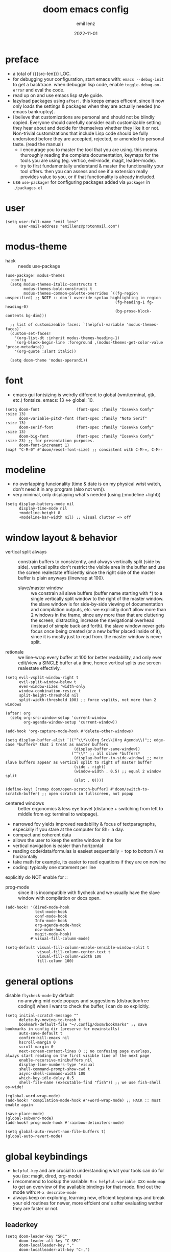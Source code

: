 #+title:  doom emacs config
#+author: emil lenz
#+email:  emillenz@protonmail.com
#+date:   2022-11-01
#+info:   heavily opinionated config, with a principle-focused approach on: consistency, quality, efficiency & extensibility.

#+macro: src-len (eval (save-excursion (find-file doom-module-config-file) (count-lines (point-min) (point-max))))
#+property: header-args:elisp tangle config.el :comments link :results silent

* preface
- a total of {{{src-len}}} LOC.
- for debugging your configuration, start emacs with: ~emacs --debug-init~ to get a backtrace.  when debuggin lisp code, enable ~toggle-debug-on-error~ and eval the code.
- read up on and use emacs lisp style guide.
- lazyload packages using ~after!~.  this keeps emacs efficent, since it now only loads the settings & packages when they are actually needed (no emacs bankruptcy).
- i believe that customizations are personal and should not be blindly copied.  Everyone should carefully consider each customizable setting they hear about and decide for themselves whether they like it or not.  Non-trivial customizations that include Lisp code should be fully understood before they are accepted, rejected, or amended to personal taste.  (read the manual)
  - i encourage you to master the tool that you are using.  this means thuroughly reading the complete documentation, keymaps for the tools you are using (eg. vertico, evil-mode, magit, leader-mode).
  - try to first fundamentally understand & master the functionality your tool offers.  then you can assess and see if a extension really provides value to you, or if that functionality is already included.
- use ~use-package!~ for configuring packages added via ~package!~ in ~./packages.el~

* user
#+begin_src elisp
(setq user-full-name "emil lenz"
      user-mail-address "emillenz@protonmail.com")
#+end_src

* modus-theme
- hack :: needs use-package
#+begin_src elisp
(use-package! modus-themes
  :config
  (setq modus-themes-italic-constructs t
        modus-themes-bold-constructs t
        modus-themes-common-palette-overrides `((fg-region unspecified) ;; NOTE :: don't override syntax highlighting in region
                                                (fg-heading-1 fg-heading-0)
                                                (bg-prose-block-contents bg-dim)))

  ;; list of customizeable faces: `(helpful-variable 'modus-themes-faces)`
  (custom-set-faces!
    '(org-list-dt :inherit modus-themes-heading-1)
    `(org-block-begin-line :foreground ,(modus-themes-get-color-value 'prose-metadata))
    '(org-quote :slant italic))

  (setq doom-theme 'modus-operandi))
#+end_src

* font
- emacs gui fontsizing is weirdly different to global (wm/terminal, gtk, etc.) fontsize.  emacs: 13 <=> global: 10.
#+begin_src elisp
(setq doom-font                (font-spec :family "Iosevka Comfy" :size 13)
      doom-variable-pitch-font (font-spec :family "Noto Serif"    :size 13)
      doom-serif-font          (font-spec :family "Iosevka Comfy" :size 13)
      doom-big-font            (font-spec :family "Iosevka Comfy" :size 23) ;; for presentation purposes.
      doom-font-increment 1)
(map! "C-M-0" #'doom/reset-font-size) ;; consistent with C-M-=, C-M--
#+end_src

* modeline
- no overlapping funcionality (time & date is on my physical wrist watch, don't need it in any program (also not wm)).
- very minimal, only displaying what's needed (using (:modeline +light))
#+begin_src elisp
(setq display-battery-mode nil
      display-time-mode nil
      +modeline-height 8
      +modeline-bar-width nil) ;; visual clutter => off
#+end_src

* window layout & behavior
- vertical split always :: constrain buffers to consistently, and always vertically split (side by side).  vertical splits don't restrict the visible area in the buffer and use the screen realestate efficiently since the right side of the master buffer is plain anyways (linewrap at 100).
  - slave/master window :: we constrain all slave buffers (buffer name starting with *) to a single vertically split window to the right of the master window.  the slave window is for side-by-side viewing of documentation and compilation outputs, etc.  we explicitly don't allow more than 2 windows in the frame, since any more than that are cluttering the screen, distracting, increase the navigational overhead (instead of simple back and forth).  the slave window never gets focus once being created (or a new buffer placed inside of it), since it is mostly just to read from.  the master window is never split.
- retionale :: we line-wrap every buffer at 100 for better readability, and only ever edit/view a SINGLE buffer at a time, hence vertical splits use screen realestate effectivly.

#+begin_src elisp
(setq evil-vsplit-window-right t
      evil-split-window-below t
      even-window-sizes 'width-only
      window-combination-resize t
      split-height-threshold nil
      split-width-threshold 100) ;; force vsplits, not more than 2 windows

(after! org
  (setq org-src-window-setup 'current-window
        org-agenda-window-setup 'current-window))

(add-hook 'org-capture-mode-hook #'delete-other-windows)

(setq display-buffer-alist `(("^\\*\\(Org Src\\|Org Agenda\\)";; edge-case *buffers* that i treat as master buffers
                              (display-buffer-same-window))
                             ("^\\*" ;; all slave *buffers*
                              (display-buffer-in-side-window) ;; make slave buffers appear as vertical split to right of master buffer
                              (side . right)
                              (window-width . 0.5) ;; equal 2 window split
                              (slot . 0))))

(define-key! [remap doom/open-scratch-buffer] #'doom/switch-to-scratch-buffer) ;; open scratch in fullscreen, not popup
#+end_src

- centered windows :: better ergonomics & less eye travel (distance + switching from left to middle from eg: terminal to webpage).
- narrowed fov yields improved readability & focus of textparagraphs, especially if you stare at the computer for 8h+ a day.
- compact and coherent data
- allows the user to keep the entire window in the fov
- vertical navigation is easier than horizontal
- reading code/data/formulas is easiest sequentially = top to bottom // vs horizontally
- take math for example, its easier to read equations if they are on newline
- coding: typically one statement per line

explicitly do NOT enable for ::
- prog-mode ::  since it is incompatible with flycheck and we usually have the slave window with compilation or docs open.
#+begin_src elisp
(add-hook! '(dired-mode-hook
             text-mode-hook
             conf-mode-hook
             Info-mode-hook
             org-agenda-mode-hook
             nov-mode-hook
             magit-mode-hook)
           #'visual-fill-column-mode)

(setq-default visual-fill-column-enable-sensible-window-split t
              visual-fill-column-center-text t
              visual-fill-column-width 100
              fill-column 100)
#+end_src

* general options
- disable ~flycheck-mode~ by default ::  no annying mid code popups and suggestions (distractionfree coding!)  when i want to check the buffer, i can do so explicitly.
#+begin_src elisp
(setq initial-scratch-message ""
      delete-by-moving-to-trash t
      bookmark-default-file "~/.config/doom/bookmarks" ;; save bookmarks in config dir (preserve for newinstalls)
      auto-save-default t
      confirm-kill-emacs nil
      hscroll-margin 0
      scroll-margin 0
      next-screen-context-lines 0 ;; no confusing page overlaps, always start reading on the first visible line of the next page
      enable-recursive-minibuffers nil
      display-line-numbers-type 'visual
      shell-command-prompt-show-cwd t
      async-shell-command-width 100
      which-key-idle-delay 0.5
      shell-file-name (executable-find "fish")) ;; we use fish-shell os-wide!

(+global-word-wrap-mode)
(add-hook! 'compilation-mode-hook #'+word-wrap-mode) ;; HACK :: must enable again

(save-place-mode)
(global-subword-mode)
(add-hook! prog-mode-hook #'rainbow-delimiters-mode)

(setq global-auto-revert-non-file-buffers t)
(global-auto-revert-mode)
#+end_src

* global keybindings
- ~helpful-key~ and are crucial to understanding what your tools can do for you (ex: magit, dired, org-mode)
- i recommend to lookup the variable: ~M-x helpful-variable XXX-mode-map~ to get an overview of the available bindings for that mode.  find out the mode with: ~M-x describe-mode~
- always keep on exploring, learning new, efficient keybindings and break your old routines for newer, more effcient one's after evaluating wether they are faster or not.

** leaderkey
#+begin_src elisp
(setq doom-leader-key "SPC"
      doom-leader-alt-key "C-SPC"
      doom-localleader-key ","
      doom-localleader-alt-key "C-,")

(map! :leader
      "." #'vertico-repeat
      "'" #'consult-bookmark
      (:prefix "h"
               "w" #'tldr)
      (:prefix "s"
               "k" #'devdocs-lookup
               "t" #'dictionary-search)
      (:prefix "f"
               "f" #'+vertico/consult-fd-or-find
               "F" (cmd! (call-interactively #'find-file)
                         (+vertico/consult-fd-or-find)))
      (:prefix "c"
               "r" #'lsp-rename
               (:prefix "'"
                        "t" #'org-babel-tangle
                        "T" #'org-babel-detangle))
      (:prefix "n"
               "g" #'org-capture-goto-last-stored)
      (:prefix "t"
               "c" #'visual-fill-column-mode))
#+end_src

** global navigation
- follows the os-consistent keymap
- splits :: we never manually create split-windows for buffers.  we prefer the full screen, full focus, no distractions - workflow.  (no multitasking, no clutter)
  however when emacs creates popup buffers (docs, compilation, etc.) in windows we must handle them.  using [[kbd:][c-w c-w, c-w c-q]] just too many keypresses,  especially if we call it repeatedly.  since our window arrangement is only ever a single window or a vsplit, we can condendse all the bindings into just [[kbd:][c-w, c-q]].  they do all window-management.
- these mappings are universal to all programs (shell, emacs, browser, i3) and highly frequently accessed (from any mode/file).
- workflow :: this minimalistic but powerful navigation workflow (fuzzy-find, find-file, global-marks, and find-buffer) is the most efficient & overheadfree way of navigating simultaneously between multiple different files/buffer when working within a project (low overhead when context-switching and remaining distractionfree, works from anywhere.  improves typing speed)
- we generally don't really delete buffers unless they slow down emacs (then kill them all to reset).  since we usually access the same buffer's repeatedly we only have to open them once.  same as we don't close tmux windows or as we don't jump in and out of emacs on the commandline (like vim users do) or same as we don't shutdown the computer (just sleep).  its all about preserving the working state between sessions, in order to minimize the setuptimes.  (also why we use global marks for jumping inbetween files of a project).

#+begin_src elisp
(map! :map 'override
      :nm "C-w"     #'next-window-any-frame
      :nm "C-q"     #'evil-window-delete ;; dwim
      :nm "C-s"     #'basic-save-buffer ;; statistically most called command => ergonomic (& default) mapping
      :nm "C-f"     #'find-file
      :nm "C-b"     #'consult-buffer
      :nm "C-<tab>" #'evil-switch-to-windows-last-buffer)
#+end_src

** minibuffer
- bindings :: use [[kbd:C-n][C-n]] for code completion, If you want evil's dabbrev based completion, use [[kbd:C-p][C-p]], which is more logical anyway, since the expansion is more likely to be above the current code position.  finally, if you want to expand a snippet/move through completion fields, use [[kbd:tab][tab]].
- minibuffer completion :: less distracting and more focused we use ~vertico-flat-mode~ (it promotes finding items not by navigating via scrolling through candidates, but instead by searching).  we don't need a fancy popup everytime we want to switch to a candidate, we only want to know when the completion matches, since we already know beforehand what we are looking for.  (inspired by dmenu)  we use the same bindings as for completion for consistency: [[kbd:C-n/p][C-n/p]]
- minibuffer history :: navigate it in normal mode ~j, k, <return>, /~

#+begin_src elisp
(map! :map minibuffer-mode-map
      :i "C-n" #'completion-at-point
      :n "k"   #'previous-line-or-history-element ;; navigate history in normal mode
      :n "j"   #'next-line-or-history-element
      :n "/"   #'previous-matching-history-element
      :n "<return>" #'exit-minibuffer) ;; sane default

(map! :map evil-ex-search-keymap :after evil
      :n "j" #'next-line-or-history-element
      :n "k" #'previous-line-or-history-element
      :n "/" #'previous-matching-history-element
      :n "<return>" #'exit-minibuffer)

(map! :map vertico-flat-map :after vertico
      :i "C-n" #'next-line-or-history-element  ;; navigate elements like vim completion (and consistent with the os)
      :i "C-p" #'previous-line-or-history-element
      :n "k"   #'previous-line-or-history-element ;; navigate history in normal mode
      :n "j"   #'next-line-or-history-element
      :n "<return>" #'vertico-exit ;; sane default
      :n "/"   #'previous-matching-history-element)

(map! :map vertico-map
      :im "C-w" #'vertico-directory-delete-word
      :im "C-d" #'consult-dir
      :im "C-f" #'consult-dir-jump-file)

(map! :map company-mode-map :after company
      :i "C-n" #'company-complete)
#+end_src

** editing
goal :: make vim's bindings even more mnemonic/sane/sensible/efficient and improve consistency of implementation.
- splits ::
  - at most have 2 splits => toggle between windows with single key (instead of mental overhead for directional navigation ex: [[kbd:c-hjkl][c-hjkl]] )
  - this is for navigating and controlling some inevitable popup-buffers.
  - avoid splits at all costs and use tabs instead
- useless default mappings :: remap underused/useless keys to statistically frequently used commands.
- fundamentals :: we don't change fundamental bindings of vim, we improve on them, as to retain muscle memory and consistency in other applications (eg. tmux scrollback, vim emulations).

- don't use evil-ex, instead make it less complex and use emacs ~M-x~. use the vim-bindings only for text navigation/editing.
  - :%s/ :: use emacs-native ~query-replace-regex~ instead, which is more interactivly powerful/flexible than vim's replacement.  it has undo, navigating matches, etc.  you can perform arbitrary lisp code on the match => read the docs of ~query-replace-regexp~
    - tip :: use ~C-r C-w/C-a~ to insert the inside-word/around-word under point in the main-buffer (vim feature).
  - :g/ :: use emacs ~reverse-region~, ~delete-lines~ etc.
  - normal :: shouldn't be using that anyways, instead use a macro and apply it using visual line mode.
  - other commands such as ~:w~, ~:q~, etc. should be called more efficiently by keybinding anyways.
- & ::   ~query-replace~ needs to be easily accessible (used all the time for renaming var's etc.) so it gets a top level binding and has directional forward/backward mapping like vim's: ~/?~.
- s/S :: vim's ~s/S~ is useless, since it basically duplicates: ~x~ and ~C~.  we introduce a powerful operator: ~evil-surround~.
  - readme: https://github.com/emacs-evil/evil-surround
- [remap] :: use `remap' to replace function with enhanced ones that have the same functionality (thus keeping the binding's consistency).
- newline-and-indent:S-<return> :: inverse of: ~J~ and for some reason doesn't exist in vim by default.  this is really convenient to eg. function arguments onto newlines (hit ~W S-<return>~ successively).

#+begin_src elisp
(map! :after evil
      :nmv "C-i" #'better-jumper-jump-forward ;; HACK :: fix overridden binding
      :nv "S-<return>" #'newline-and-indent

      :nv "+"   #'evil-numbers/inc-at-pt ;; more sensible than `C-x/C-a', `+-' in vim is useless
      :nv "-"   #'evil-numbers/dec-at-pt
      :nv "g+"  #'evil-numbers/inc-at-pt-incremental
      :nv "g-"  #'evil-numbers/dec-at-pt-incremental

      :nv "g<"  #'evil-lion-left
      :nv "g>"  #'evil-lion-right

      :nv "&"   #'query-replace-regexp
      :nv "s"   #'evil-surround-region
      :nv "S"   #'evil-Surround-region)

(define-key! [remap evil-next-line] #'evil-next-visual-line)
(define-key! [remap evil-next-visual-line] #'evil-next-line)
(define-key! [remap evil-previous-line] #'evil-previous-visual-line)
(define-key! [remap evil-previous-visual-line] #'evil-previous-line)

(define-key! [remap evil-ex] #'execute-extended-command) ;; burn vim's bridges and harness power of emacs

(define-key key-translation-map (kbd "C-h") (kbd "DEL")) ;; HACK :: simulate `C-h' as backspace consistently (some modes override it to `help').
#+end_src

** evil global marks
- we remap ~evil-goto-mark~ since you should use ~evil-goto-mark-line~ instead anyways.
- vim's normal global-mark behaviour is to jump to the originally marked posion in that buffer.  this is the wrong behaviour because when we left the buffer we have changed the cursor position to some other place.  we override ~evil-goto-mark-line~ binding, since it is redundant (for buffer-local marks, use ~evil-goto-mark~ binding instead).
- they are for truly global jumping (not inside a project like harpoon).
- savehist :: replicate vim's behaviour of making evil's global markers persist across sessions
  - rationale :: save state => reduce repetition, increase consistency.

#+begin_src elisp
;; ensure binding available everywhere (eg. pdf-view overrides that mapping)
(map! :map 'override :nm "'" #'evil-goto-mark+)

(evil-define-command evil-goto-mark+ (char &optional noerror)
  "Go to the global-marker's buffer specified by CHAR.

This differs from `evil-goto-mark-line' in that it does not actually go to the marked position,
which is undesired, since we use this for switching inbetween buffers and don't want our position to
get reset each time.

for ergonomics and speed you can input the mark as lowercase (vim uses UPPERCASE marks)."
  :repeat nil
  (interactive (list (read-char)))
  (let ((marker (evil-get-marker (upcase char))))
    (cond
     ((markerp marker)
      (switch-to-buffer (marker-buffer marker)))
     ((numberp marker) nil) ;; already in buffer
     ((consp marker)
      (if (find-buffer-visiting (car marker))
          (switch-to-buffer (find-buffer-visiting (car marker)))
        (find-file (car marker))))
     ((not noerror)
      (user-error "[evil] global marker `%c' is not set" (upcase char))))))

(defun globalmarks--serialize ()
  "evil stores marks in the variable 'evil-markers-alist' as markers an elisp datatype that can’t
    trivially be serialized and restored later.

    (path . pos) cons cells, where path is a string and pos is an integer, and those are trivial to
    serialize."
  (mapcar (lambda (entry)
            (let* ((marker (cdr entry))
                   (marker-file-name-base (and (markerp marker)
                                               (buffer-file-name (marker-buffer marker))))) ;; marker can be to non-file-buffer, eg. *compilation*.  we don't save these (useless).
              (if marker-file-name-base
                  (cons (car entry)
                        (cons (file-truename marker-file-name-base)
                              (marker-position marker)))
                entry)))                        ;; non-marker entry
          (default-value 'evil-markers-alist))) ;; use global value (save only global marks)

(after! savehist
  (add-to-list 'savehist-additional-variables 'evil-markers-alist)

  (add-hook! 'savehist-save-hook
    (setq-default evil-markers-alist (globalmarks--serialize)))

  (add-hook! 'savehist-mode-hook
    (setq-default evil-markers-alist evil-markers-alist) ;; set global value
    (setq evil-markers-alist (default-value 'evil-markers-alist))))
#+end_src

** harpoon
- when you are in a codebase/project, of no matter what size, this is the msot efficient way of navgating the files/buffers you find yourself alternating between.  this is for when ~switch-to-buffer~, and fuzzy-finding are just too many keystrokes and repetetively used and ~evil-switch-to-windows-last-buffer~ just isn't enough, since you need to alternate between more than 2 file.
- you are restrained to 4 files since that is all you'll need and generally, if you have more than that, you have too much mental overhead remembering which files are where, when switching and you should reprioritize your marks.  (4 seem's to be generally the limit for me for which i can subconsiously switch back and forth inbetween)
- we use [[kbd:][SPC m]] and [[kbd:][M]] since harpoon marks are conceptually similar to vim marks.
#+begin_src elisp
(use-package! harpoon
  :config
  ;; HACK :: move 'harpoon-cache-file' it out of '.config', since '.config' has a git repo (harpoon interprets it as project => harpooning in harpoonfile will use the harpoonfile of project: '.config' instead of currently-opened harpoonfile).
  (setq harpoon-cache-file "~/.local/share/emacs/harpoon/")

  (map! :map 'override
        :nm "M-1" #'harpoon-go-to-1
        :nm "M-2" #'harpoon-go-to-2
        :nm "M-3" #'harpoon-go-to-3
        :nm "M-4" #'harpoon-go-to-4
        :nm "M" #'harpoon-add-file) ;; quickly add file to harpoon (big brother of vims: 'm')

  (map! :leader "m" #'harpoon-toggle-file)) ;; manage harpoon candidates
#+end_src

* evil-mode
- evil comes with powerful additions and bindings that are to be discovered: [[~/.config/emacs/modules/editor/evil/README.org::* TODO Usage][evil readme]].  familiarize yourself with them and harness their power.
#+begin_src elisp
(evil-surround-mode)
(after! evil
  (setq evil-want-fine-undo nil
        evil-ex-substitute-global t
        evil-want-C-i-jump t
        evil-want-C-h-delete t
        evil-want-minibuffer t ;; don't loose your powers in the minibuffer
        evil-org-use-additional-insert nil)
  (add-to-list 'evil-normal-state-modes 'shell-mode) ;; normal mode by default :: 99% of the time i want to navigate the compilation/shell buffer.  (and not read stdin))
  (add-to-list 'evil-surround-pairs-alist '(?` . ("`" . "`")))

  (defadvice! update-last-macro-register (fn &rest args)
    "when a macro is recorded and `evil-last-register' is still `nil' (no macro executed before), set it to the just recorded macro.
  which is the sane default behaviour allowing you to: record a macro with `qq' and immediately call it with `@@', instead of getting an error and having to retype `@q' again."
    :after #'evil-record-macro
    (when (not evil-last-register)
      (setq evil-last-register evil-last-recorded-register))))

(defadvice! preserve-point (fn &rest args)
  "when modifying the buffer with one of these functions, do the edit and then  restore point to where it was originally."
  :around '(query-replace-regexp
            query-replace
            +format:region)
  (save-excursion
    (apply fn args)))

(advice-add '+fold/previous :override #'ignore) ;; FIXME :: `+fold/previous` disabled, since it crashes emacs. (don't call it by accident via binding)

(setq-hook! 'minibuffer-setup-hook cursor-type 'bar) ;; HACK :: sometimes cursor stays normal-mode style (even though we are in insert mode)
#+end_src

** jumplist
- jumplist is for functions that jump out of screen
- don't populate jumplist with fuctions that are executed repeatedly (ex: forward-paragraph)
#+begin_src elisp
(dolist (cmd '(flycheck-next-error
               flycheck-previous-error
               +lookup/definition
               +lookup/references
               +lookup/implementations
               +default/search-buffer
               consult-imenu))
  (evil-add-command-properties cmd :jump t))

(dolist (cmd '(evil-backward-section-begin
               evil-forward-section-begin
               evil-jump-item
               evil-backward-paragraph
               evil-forward-paragraph
               evil-forward-section-end))
  (evil-remove-command-properties cmd :jump))
#+end_src

* occur: emacs interactive grep
- occur :: use it like grep, to compactly view only maching lines.  additionally it is a powerful interactive search & replace tool.  (edit the matching lines buffer interactively, for more power combined the editing using macros).
#+begin_src elisp
(map! :map occur-mode-map :after replace
      :n "q" #'quit-window) ;; consistent with other read-only modes (magit, dired, docs, pdf...)

(map! :after evil
      :nm "g/"  #'occur)
#+end_src

* dired
- open most non-text filetypes files externally.
#+begin_src elisp
(after! dired
  (add-hook! 'dired-mode-hook #'dired-hide-details-mode) ;; less clutter (enable manually if needed)
  (setq dired-open-extensions (mapcan (lambda (pair)
                                        (let ((extensions (car pair))
                                              (app (cdr pair)))
                                          (mapcar (lambda (ext)
                                                    (cons ext app))
                                                  extensions)))
                                      '((("mkv" "webm" "mp4" "mp3") . "mpv")
                                        (("gif" "jpeg" "jpg" "png") . "nsxiv")
                                        (("docx" "odt" "odf")       . "libreoffice")))
        dired-recursive-copies 'always
        dired-recursive-deletes 'always
        dired-no-confirm '(uncompress move copy)
        dired-omit-files "^\\..*$"))
#+end_src

** dired/keybindings
- filemanagers :: avoid using integrated filemanagers (such as dired / ranger / lf) whenever possible replace them with shell commands and fuzzy-finding (in project/root/recentfiles)
- in most cases it is more extensible and faster using tools such as emacs find-file in combination with fuzzy finding and using global bookmarks for frequently used projects/files.
- create new files/dir's using `find-file' (inserts filetemplate properly)
#+begin_src elisp
(map! :map dired-mode-map :after dired
      :m "h" #'dired-up-directory
      :m "l" #'dired-open-file)

(map! :map dired-mode-map :localleader :after dired
      :m "a" #'dired-archive)
#+end_src

** archive file
- archive all things that were once written or created by you (instead of deleting them) => digital content cost's little to no space.  and you will be grateful later in life to have recorded data (that can be analyzed & crunched) what you were thinking and how you configured your tools etc...
- this ensures a predictable and consistent archiving scheme (archive to original path under archive)
#+begin_src elisp
(defvar archive-dir "~/Archive/")

(defun dired-archive ()
  "`mv' marked file/s to: `archive-dir'/{relative-filepath-to-HOME}/{filename}"
  (interactive)
  (mapc (lambda (file)
          (let* ((dest (--> file
                            (file-relative-name it "~/")
                            (file-name-concat archive-dir it)))
                 (dir (file-name-directory dest)))
            (unless (file-exists-p dir)
              (make-directory dir t))
            (rename-file file dest 1)))
        (dired-get-marked-files nil nil))
  (revert-buffer))
#+end_src

* indentation
- formatting :: always configure language formatters externally (config-file) to use 8 spaces indentation.
- we need to re-setq some variables in the respective ~mode~ in order for them to take effect.

** rationale
a useful time for a quote from the linux kernel coding standards [1] - exactly the first item in fact:

#+begin_quote
Tabs are 8 characters, and thus indentations are also 8 characters.  There are heretic movements that try to make indentations 4 (or even 2!) characters deep, and that is akin to trying to define the value of PI to be 3.  If you need more than 4 levels of indentation within a function, you’re screwed anyway, and should fix your program.
--- Linus Torvalds
#+end_quote

the 8 space indent cannot exist in isolation.  it has to be coupled with a right-hand side limit of 100 columns.  otherwise, you could just indent yourself off to infinity and there would be no consequences.  an 100 column limit forces you to keep your code within reasonable limits.

the whole idea behind indentation is to clearly define where a block of control starts and ends.  this is the same philosophy applied in ~modus-theme~, where we clearly want to separate elements and enhace legibility & accessibility.  especially when you’ve been looking at your screen for 20 straight hours, you’ll find it a lot easier to see how the indentation works if you have large indentations.  you can look at a function definition from afar and tell easily where it begins & ends even though you cannot read the actual code.  it facilitates reading through a codebase in a more tree-like fashion.

every level of indentation represents a piece of program state the reader has to keep in their head to understand a function.  “in this line, i know line points to the nth line as long as x is not true, but y > z.” 8-character indentations, internal spacing, and the 100-column rule effectively limits you to 4 levels of indentation in a function.  this effectively limits the internal complexity of any give function, which makes the code easier to understand and debug!  so the underlying functionality remains minimal and concise.

in short, 8-char indents make things easier to read, and have the added benefit of warning you when you’re nesting your functions too deep.  heed that warning.

- consistency :: the only reliable, repeatable, transportable way to ensure that indentation remains consistent across viewing environments is to indent you code using only spaces.
- using tabs for indentation and spaces for alignment requires extra care, and a carefully tuned editor setup which understands the semantic difference between the tabs and the spaces which follow.  in any sizeable team, deviations in formatting will creep in.  enforcing it will just be a big waste of time, compared to the simplicity of banishing tabs.

#+begin_src elisp
(advice-add #'doom-highlight-non-default-indentation-h :override #'ignore)

(defvar global-indent-width 8)

(setq-default standard-indent global-indent-width
              evil-shift-width global-indent-width
              tab-width global-indent-width
              fill-column 100
              org-indent-indentation-per-level global-indent-width
              evil-indent-convert-tabs t
              indent-tabs-mode nil)

(setq-hook! '(c++-mode-hook
              c-mode-hook
              java-mode-hook)
  tab-width global-indent-width
  c-basic-offset global-indent-width
  evil-shift-width global-indent-width)

(setq-hook! 'ruby-mode-hook
  evil-shift-width global-indent-width
  ruby-indent-level global-indent-width)
#+end_src

* org
#+begin_src elisp
(after! org
#+end_src

** notes on ui
- ensure all headings and faces have the same heigth => better overview & less overhead
- visually distinctualize headings & keywods from the rest of the text with coloring and bold
- like in code, everything is code/data => also org mode / latex documents.
- its not about some fancy looking thing, its about the internals, the quality of the data, not the presentation.

** tags
- Always use tags to specify what a todo-item belongs to & never write it in the todo-name | not: ~TODO uni math assignment [2]~ => instead: ~TODO assignment [2] :uni:math:assignments:~
- use tags with path hierarchy & inheritance to signal to which project / topic / subject the task belongs to have a clear overview in the agenda.
  - use the tags from more general -> specific (eg: ~:fitness:endurance:running:ultrarunning:~, only use more specific tags if the note actually specifically talks about them, otherwise use the more general one)
- mark top level subject with tag
- ex: ~:cs:math:statisticts:exercise~ => filter: outstanding ~exercises~ of math.
- ex: ~:cs:math:statisticts:question:~ => filter: outstanding ~questions~
- ex: ~:personal:youtube:video~
- ex: ~:personal:book:fiction~
- ex: ~- [ ] change keybindings :config:emacs:~
- never mention the location/project of the task, instead specify it as a task hierarchy (scope resolution, flexible querying) (same as in programming var-names should never include the typee / functions don't have module-name in their name, instead the location is specified via module)
- ~[ ] fix bugs in emacs config for the org mode module~ => ~[ ] fix bugs :config:emacs:org:~
- this is a clear and highly structured, data orientated approach.  (all the benefits of data follow: querying, extensibility...)
- org-agenda :: filter for all headings with that specific tag across all files (eg.  sort class specific todos w tags)

** options
- archive all done tasks in current file/headings with org-agenda bulk action.
- each file gets its own entry in ~~/archive/org~
#+begin_src elisp
(add-hook! 'org-mode-hook '(visual-line-mode
                            org-fragtog-mode
                            rainbow-mode
                            laas-mode
                            +org-pretty-mode
                            org-appear-mode))
(add-hook! 'org-mode-hook :local
  (add-to-list 'evil-surround-pairs-alist '(?` . ("`" . "`"))))

(setq-hook! 'org-mode-hook warning-minimum-level :error) ;; prevent frequent popups of *warning* buffer

(setq org-use-property-inheritance t
      org-reverse-note-order t
      org-startup-with-latex-preview t
      org-startup-with-inline-images t
      org-startup-indented t
      org-startup-numerated t
      org-startup-align-all-tables t
      org-list-allow-alphabetical t
      org-tags-column 0
      org-fold-catch-invisible-edits 'smart
      org-refile-use-outline-path 'full-file-path
      org-refile-allow-creating-parent-nodes 'confirm
      org-use-sub-superscripts '{}
      org-fontify-quote-and-verse-blocks t
      org-fontify-whole-block-delimiter-line t
      doom-themes-org-fontify-special-tags t
      org-ellipsis "…"
      org-num-max-level 3
      org-hide-leading-stars t
      org-appear-autoemphasis t
      org-appear-autosubmarkers t
      org-appear-autolinks t
      org-appear-autoentities t
      org-appear-autokeywords t
      org-appear-inside-latex nil
      org-hide-emphasis-markers t
      org-pretty-entities t
      org-pretty-entities-include-sub-superscripts t
      org-list-demote-modify-bullet '(("-"  . "-")
                                      ("+"  . "+")
                                      ("*"  . "-")
                                      ("a." . "a)")
                                      ("1." . "1)")
                                      ("1)" . "a)"))
      org-blank-before-new-entry '((heading . nil)
                                   (plain-list-item . nil))
      org-src-ask-before-returning-to-edit-buffer nil)

(add-hook! 'org-src-mode-hook (flycheck-mode -1)) ;; flycheck full of error's, since it only reads partial buffer.

(defadvice! insert-newline-above (fn &rest args)
  "pad newly inserted heading with newline unless is todo-item.

  since i often have todolists , where i don't want the newlines.  newlines are for headings that have a body of text."
  :after #'+org/insert-item-below
  (when (and (org-at-heading-p)
             (not (org-entry-is-todo-p)))
    (+evil/insert-newline-above 1)))

(defadvice! insert-newline-below (fn &rest args)
  :after #'+org/insert-item-above
  (when (and (org-at-heading-p)
             (not (org-entry-is-todo-p)))
    (+evil/insert-newline-below 1)))
#+end_src

** symbols
- clean up symbols with unicode => more clean, minimalist, easier to read.
- use '●' for heading, '─' for list for unambiguity and a minimalist look.  org heading level is differentiated by indentation and face.
#+begin_src elisp
(add-hook! 'org-mode-hook '(org-superstar-mode
                            prettify-symbols-mode))

(setq org-superstar-headline-bullets-list "●")

(setq org-superstar-item-bullet-alist '((?- . "─")
                                        (?* . "─") ;; NOTE :: asteriks are reserved for headings only (don't use in lists) => no unambigiuity
                                        (?+ . "⇒")))

(appendq! +ligatures-extra-symbols '(:em_dash       "—"
                                     :ellipses      "…"
                                     :arrow_right   "→"
                                     :arrow_left    "←"
                                     :arrow_lr      "↔"))

(add-hook! 'org-mode-hook
  (appendq! prettify-symbols-alist '(("--"  . "–")
                                     ("---" . "—")
                                     ("->" . "→")
                                     ("=>" . "⇒")
                                     ("<=>" . "⇔"))))
#+end_src

** org/keybindings
#+begin_src elisp
(map! :map org-mode-map :after org
      :localleader
      "\\" #'org-latex-preview
      ","  #'org-ctrl-c-ctrl-c
      "z"  #'org-add-note
      "["  :desc "toggle-checkbox" (cmd! (let ((current-prefix-arg 4))
                                           (call-interactively #'org-toggle-checkbox))))
#+end_src

** babel
#+begin_src elisp
(setq org-babel-default-header-args '((:session  . "none")
                                      (:results  . "replace")
                                      (:exports  . "code")
                                      (:cache    . "yes")
                                      (:noweb    . "yes")
                                      (:hlines   . "no")
                                      (:tangle   . "no")
                                      (:mkdirp   . "yes")
                                      (:comments . "link"))) ;; important for when wanting to retangle
#+end_src

** clock
#+begin_src elisp
(setq org-clock-out-when-done t
      org-clock-persist t
      org-clock-into-drawer t)
#+end_src

** task states
- these are task states are used for personal daily organization & studying at university (keeping track of lectures, assignments, events)
- using symbols instead of words to represent states => less clutter, more concise, readeable & structured.
- order them with priorities to assign order of execution if there are many tasks
- when changing state add a note to the state-change if needed
- use ~org-add-note~ for leaving comments on the article.  (eg: thougths when revisiting the article at a later time.)
- reflecting
- log/track
- progress
- time
- performance
- stats
- steps taken to complete task
- reason: why task was moved to that state
- seamlessly pick up work at a later time
- ~[ ] watch lecture~ -> ~[-] watch lecture~ | annotate time: where the task was last left off: "01:25:23h"

~[@]~: event
- useful if you have to take steps after the event

~[ ]~: outstanding item

~[?]~: optional
- non-compulsory item

~[-]~: in-progress / started
- item being worked on

~[=]~: on-hold
- unfinished item waiting for smthing, before can be finished / continued

~[&]~: review
- review item (ex: correct assignment, revise meeting notes).
- post completion: review performance, asess effort...

~[>]~: delegated/assigned to someone
- waiting for it to be finished to resume
- check up on them

~[\]~: cancelled
  - no longer neccessary

~[x]~: completed


we prompt for a note on the task when chaning state to either: on-hold, in-prog or delegated, since we want to leave a comment on how work should be resumed next time the task is being revisited (eg. page number of a book, who to check in with after delegating the task, exercise that is to be worked on)
#+begin_src elisp
;; ! => save timestamp on statchange
;; @ => save timestamp on statchange & add note associated with change to LOG.
(setq org-todo-keywords '((sequence
                           "[ ](t)"
                           "[@](e)"
                           "[?](?!)"
                           "[-](-@)"
                           "[>](>@)"
                           "[=](=@)"
                           "[&](&!)"
                           "|"
                           "[x](x!)"
                           "[\\](\\!)")))

(setq org-todo-keyword-faces '(("[@]"  . (bold +org-todo-project))
                               ("[ ]"  . (bold org-todo))
                               ("[-]"  . (bold +org-todo-active))
                               ("[>]"  . (bold +org-todo-onhold))
                               ("[?]"  . (bold +org-todo-onhold))
                               ("[=]"  . (bold +org-todo-onhold))
                               ("[&]"  . (bold +org-todo-onhold))
                               ("[\\]" . (bold org-done))
                               ("[x]"  . (bold org-done))))
#+end_src

- Log to drawer: ~LOG~
- Make org-log messages more data orientated and functional.  (less verbose and literate, easier to parse)
#+begin_src elisp
(setq org-log-done 'time
      org-log-repeat 'time
      org-todo-repeat-to-state "[ ]"
      org-log-redeadline 'time
      org-log-reschedule 'time
      org-log-into-drawer "LOG") ;; more concise & modern than: LOGBOOK

(setq org-priority-highest 1
      org-priority-lowest 3)

(setq org-log-note-headings '((done        . "note-done: %t")
                              (state       . "state: %-3S -> %-3s %t") ;; NOTE :: the custom task-statuses are all 3- wide
                              (note        . "note: %t")
                              (reschedule  . "reschedule: %S, %t")
                              (delschedule . "noschedule: %S, %t")
                              (redeadline  . "deadline: %S, %t")
                              (deldeadline . "nodeadline: %S, %t")
                              (refile      . "refile: %t")
                              (clock-out   . "")))
#+end_src

** capture templates
- create capture-templates for organization on a per project basis, ex: university, personal, work..
- capture templates are used to collect & capture notes, events, tasks and templates; structured, tagged, sorted into a specific files.
- this ensures information based data is consistently captured.
- this is very customizeable and allows you to setup complex templates and should be used whenever you want to log data / repeatatively track things, or want to capture structured data with different entries consistently (eg: literature to track reading process).
- use the heading: ~inbox~ for collecting the captured tasks => can get messy, and can be refactored out of inbox into more structure if neccessary.
- for each project there is a separate folder (relative to org-dir) with files:
- agenda :: all tasks (todos, completed etc) and events (physical appointments)
- notes :: thoughts, exploration -> to study, to remember, to refactor
- set tags for entire file in the document-header with ~#+filetags: :proj:~
- motivation :: this scheme of =agenda/notes= is used to have a structured and consistent approach for generic projects-management.
- prepending :: if recent item's are of higher relevance
- appending :: for hierarchical order eg. book-quotes ordered from begin -> end

- implemented is a structured approach for generic projects, all using the same (but relative to project) paths and capture-templates.

#+begin_src elisp
(setq org-directory "~/Documents/org/")

(defvar journal-dir (file-name-concat "~/Documents/journal/")
  "dir for daily captured journal files")

(defvar literature-dir "~/Documents/literature"
  "literature sources and captured notes")

(defvar literature-notes-dir (file-name-concat literature-dir "notes/")
  "note files for each literature source")

(defvar wiki-dir "~/Documents/wiki/"
  "personal knowledge base directory :: cohesive, structured, standalone articles/guides.
(blueprints and additions to these articles are captured into 'org-directory/personal/notes.org',
and the later reviewed and merged into the corresponding article of the wiki.")

(defvar doct-projects-default-templates '(doct-projects-task-template
                                            doct-projects-event-template
                                            doct-projects-note-template))

(defvar doct-projects `(("cs" :keys "c"
                           :templates ,doct-projects-default-templates
                           :children (("ti"   :keys "t")
                                      ("an2"  :keys "a")
                                      ("ph1"  :keys "p")
                                      ("spca" :keys "s" :templates (doct-projects-cc-src-template))
                                      ("nm"   :keys "n" :templates (doct-projects-cc-src-template))))
                          ("personal" :keys "p" :templates ,doct-projects-default-templates)
                          ("config"   :keys "f" :templates ,doct-projects-default-templates))
  "same syntax as doct,  except for the key-value-pair: `:templates LIST`,
 where LIST is a list of functions with signature: `(PATH) -> VALID-DOCT-TEMPLATE`
 where PATH is to be generated by 'doct-projects-file'
 where TEMPLATE is a valid 'doct-capture-template'.
':templates' is inherited by the parent-group and if present in a childgroup it appends the
   additionally defined templates.")

(defun doct-journal-file (&optional time)
  "returns a structured filename based on the current date.
eg: 2024-11-03_journal.org
TIME :: time in day of note to return. (default: today)"
  (--> nil
       (or time (current-time))
       (format-time-string "%F" it)
       (format "%s_journal.org" it)
       (file-name-concat journal-dir it)))

(defun doct-projects-file (type path)
  "TYPE :: 'agenda | 'notes"
  (--> nil
       (symbol-name type)
       (format "%s.org" it)
       (file-name-concat org-directory path it)))

(defun doct-projects-task-template (path)
  (list "task"
        :keys "t"
        :file (doct-projects-file 'agenda path)
        :headline "inbox"
        :prepend t
        :empty-lines-after 1
        :template '("* [ ] %^{title}%?")))

(defun doct-projects-event-template (path)
  (list "event"
        :keys "e"
        :file (doct-projects-file 'agenda path)
        :headline "events"
        :prepend t
        :empty-lines-after 1
        :template '("* [@] %^{title}%?"
                    "%^T"
                    ":PROPERTIES:"
                    ":REPEAT_TO_STATE: [@]" ; NOTE :: in case is made repeating
                    ":location: %^{location}"
                    ":material: %^{material}"
                    ":END:")))

(defun doct-projects-note-template (path)
  (list "note"
        :keys "n"
        :file (doct-projects-file 'notes path)
        :prepend t
        :empty-lines 1
        :template '("* %^{title} %^g"
                    ":PROPERTIES:"
                    ":created: %U"
                    ":END:"
                    "%?")))

(defun doct-projects-cc-src-template (path)
  "for quickly implementing/testing ideas (like a scratchpad, but you have all your experimentations
  in a single literate document).  choose either c or c++"
  (list "note: src cc"
        :keys "s"
        :file (doct-projects-file 'notes path)
        :prepend t
        :empty-lines 1
        :template '("* %^{title} :%^{lang|C|C|cpp}:"
                    ":PROPERTIES:"
                    ":created: %U"
                    ":END:"
                    "#+begin_src %\\2"
                    "<<%\\2_header>>" ;; <<header>> is org-babel's `:noweb` syntax and the named org-src-block: `c_header` (or cpp_header) (which must be present in the targetfile.  depending on wether the project uses C or cpp it is different) and should contains stuff like `#include <iostream>' that is basically needed for every single snippet.
                    ""
                    "int main() {"
                    "        %?"
                    "}"
                    "#+end_src")))

(defun doct-projects-expand-templates (projects &optional inherited-templates parent-path)
  "PROJECTS :: `doct-projects'
PARENT-PATH :: nil (used for recursion) "
  (mapcar (lambda (project)
            (let* ((tag (car project))
                   (props (cdr project))
                   (key (plist-get props :keys))
                   (self `(,tag :keys ,key))
                   (children (plist-get props :children))
                   (templates (append inherited-templates (plist-get props :templates)))
                   (path (file-name-concat parent-path tag)))
              (append self
                      (if children
                          (--> nil ;; HAS CHILDREN => is project-node => recursivly expand children
                               (list self)
                               (doct-projects-expand-templates it templates) ;; template out of self
                               (append it (doct-projects-expand-templates children templates path))
                               (list :children it))
                        (--> nil ;; NO CHILDREN => is leaf-node => instantiate templates
                             (mapcar (lambda (fn-sym)
                                       (funcall fn-sym path))
                                     templates)
                             (list :children it))))))
          projects))

(setq org-capture-templates
      (doct `(;; PROJECT TEMPLATES
              ,@(doct-projects-expand-templates doct-projects)

              ;; NON-PROJECT TEMPLATES
              ("journal"
               :keys "j"
               :file (lambda () (doct-journal-file))
               :title (lambda ()
                        (--> nil
                             (format-time-string "journal: %A, %e. %B %Y")
                             (downcase it)))

               :children (("journal init"
                           :keys "j"
                           :type plain
                           :template  ("#+title:  %{title}"
                                       "#+author: %(user-full-name)"
                                       "#+email:  %(message-user-mail-address)"
                                       "#+date:   %<%F>"
                                       "#+filetags: :journal:"
                                       ""
                                       "* goals"
                                       "- [ ] %?"
                                       ""
                                       "* agenda"
                                       "** [ ] "
                                       ""
                                       "* notes"))

                          ("note"
                           :keys "n"
                           :headline "notes"
                           :prepend t
                           :empty-lines-after 1
                           :template ("* %^{title}"
                                      ":PROPERTIES:"
                                      ":created: %U"
                                      ":END:"
                                      "%?"))

                          ("yesterday review"
                           :keys "y"
                           :unnarrowed t
                           :file (lambda ()
                                   (--> nil
                                        (time-subtract (current-time) (days-to-time 1))
                                        (doct-journal-file it)))
                           :template ("* gratitude"
                                      "- %?"
                                      ""
                                      "* reflection"
                                      "-"))))

              ("literature"
               :keys "l"
               :file (lambda () (read-file-name "file: " literature-notes-dir))
               :children (("add to readlist"
                           :keys "a"
                           :file ,(file-name-concat literature-dir "readlist.org")
                           :headline "inbox"
                           :prepend t
                           :template ("* [ ] %^{title}"))

                          ("init source"
                           :keys "i"
                           :file (lambda ()
                                   (--> nil
                                        (read-from-minibuffer "short title: ")
                                        (replace-regexp-in-string " " "_" it)
                                        (concat it ".org")
                                        (file-name-concat literature-notes-dir it)))
                           :type plain
                           :template ("#+title:  %^{full title}"
                                      "#+author: %(user-full-name)"
                                      "#+email:  %(message-user-mail-address)"
                                      "#+date:   %<%F>"
                                      "#+filetags: :literature:%^g"
                                      ""
                                      "* [-] %\\1%?"
                                      ":PROPERTIES:"
                                      ":title:  %\\1"
                                      ":author: %^{author}"
                                      ":year:   %^{year}"
                                      ":type:   %^{type|book|book|textbook|book|paper|article|audiobook|podcast}"
                                      ":pages:  %^{pages}"
                                      ":END:")
                           :hook (lambda () (message "change task-state in readlist.org!")))

                          ("quote"
                           :keys "q"
                           :headline "quotes"
                           :empty-lines-before 1
                           :template ("* %^{title} [pg: %^{page}]"
                                      ":PROPERTIES:"
                                      ":created: %U"
                                      ":END:"
                                      "#+begin_quote"
                                      "%?"
                                      "#+end_quote"))

                          ("note: literary"
                           :keys "l"
                           :headline "literature notes"
                           :empty-lines-before 1
                           :template ("* %^{title} [pg: %^{page}] %^g"
                                      ":PROPERTIES:"
                                      ":created: %U"
                                      ":END:"
                                      "%?"))

                          ("note: transient"
                           :keys "t"
                           :headline "transient notes"
                           :empty-lines-before 1
                           :template ("* %^{title} %^g"
                                      ":PROPERTIES:"
                                      ":created: %U"
                                      ":END:"
                                      "%?"))

                          ("summarize"
                           :keys "s"
                           :headline "summary"
                           :unnarrowed t
                           :type plain
                           :template ("%?")
                           :hook (lambda ()
                                   (message "change task-state!: TODO -> DONE")))))))) ;; in order to log finishing date
#+end_src

** agenda
- multi-day-todo-events: add multiple timestamps on the same line => same task shows scheduled on different days.  ex:
- track which university lectures you have watched & reviewed.  => even if they are spread out onto multiple days => log all completions / review-notes under the same task.

#+begin_src elisp
(add-hook! 'org-agenda-mode-hook #'org-super-agenda-mode)

(setq org-archive-location (file-name-concat archive-dir "org" "%s::") ;; NOTE :: archive based on relative file path
      org-agenda-files (append (directory-files-recursively org-directory
                                                            org-agenda-file-regexp
                                                            t)
                               (list (doct-journal-file)
                                     (doct-journal-file (time-subtract (current-time)
                                                                         (days-to-time 1))))) ;; include tasks from {today's, yesterday's} journal's agenda
      org-agenda-skip-scheduled-if-done t
      ;; org-agenda-sticky t
      org-agenda-skip-deadline-if-done t
      org-agenda-include-deadlines t
      org-agenda-tags-column 0
      org-agenda-block-separator ?─
      org-agenda-breadcrumbs-separator "…"
      org-agenda-compact-blocks nil
      org-agenda-show-future-repeats nil
      org-deadline-warning-days 3
      org-agenda-time-grid nil
      org-capture-use-agenda-date t)

(defadvice! add-newline (fn &rest args)
  "Separate dates in 'org-agenda' with newline."
  :around #'org-agenda-format-date-aligned
  (concat "\n" (apply fn args) ))
#+end_src

Org-agenda by default is a clusterfuck.  This will clean it up: cleanly align everything into columns & group items.
+ achieve a nce and consistent readeable data-orinetated view
+ all task-states have the same length, otherwise there is no task-keyword alignment.
+ Set more concise & informing ~deadline~ & ~scheduled~ strings
#+begin_src elisp
(setq org-agenda-todo-keyword-format "%-3s"
      org-agenda-scheduled-leaders '(""
                                     "<< %1dd") ;; NOTE :: unicode is not fixed width => breaks formatting => cannot use it.
      org-agenda-deadline-leaders '("─────"
                                    ">> %1dd"
                                    "<< %1dd")
      org-agenda-prefix-format '((agenda . "%-20c%-7s%-7t") ;; note all columns separated by minimum 2 spaces
                                 (todo   . "%-20c%-7s%-7t")
                                 (tags   . "%-20c%-7s%-7t")
                                 (search . "%-20c%-7s%-7t")))
#+end_src

** org roam
#+begin_src elisp
(setq org-roam-directory wiki-dir)
#+end_src

** end org
- end of org section started with: ~after! org~
#+begin_src elisp
)
#+end_src

* dictionary
#+begin_src elisp
(after! dictionary
  (setq dictionary-server "dict.org"
        dictionary-default-dictionary "*"))
#+end_src

* devdocs
i always look up documentation/manuals within emacs.  (only if it's not sufficient do i resort to the browser/chatgpt)
#+begin_src elisp
;; unfortunately using cl-loop/mapcar/dolist don't work...
(setq-hook! 'java-mode-hook devdocs-current-docs '("openjdk~17"))
(setq-hook! 'ruby-mode-hook devdocs-current-docs '("ruby~3.3"))
(setq-hook! 'c++-mode-hook devdocs-current-docs '("cpp" "eigen3"))
(setq-hook! 'c-mode-hook devdocs-current-docs '("c"))
#+end_src

* whisper: transcription
we often formulate notes using transcription for speed and ergonomics.
always use ~evil-define-operator~ for ~evil-mode~ integration when defining routines to act on text.
#+begin_src elisp
(evil-define-operator reformat-prose (beg end)
  "we write all lowercase, all the time (to make the text more monotone, such that it's value will
speak more for it's self).  using the technical document convention of double space full stops for
legibility."
  (save-excursion
      (downcase-region beg end)
      (repunctuate-sentences t beg end)))

(add-hook! 'whisper-after-transcription-hook (reformat-prose (point-min) (point-max)))

(map! :leader "X" #'whisper-run)
#+end_src

* vertico: minibuffer completion
- i want a minimalist unobtrusive menu on the bottom of the frame, not a huge window popup disturbing my focus and workflow.
- this is consistent with rofi theme (or dmenu if using that).
#+begin_src elisp
(vertico-flat-mode)
#+end_src

* company: code completion
- disable completion menu by default ::
  - i don't want company to show up and distract me when i already know exactly what i want.
  - make use of it only when you don't know the exact symbol name / function signature, or when typing overly long symbol-names becomes tedious.
  - this enforces more thoughtful coding, evaluating what the function actually does and let's you see what is really happening underneath.
  - it actually makes you faster, since it removes the mental overhead and interruption that arises from the distracting completion menu, where you will choose the option from.  greatly improves overall typing speed.
  - it makes coding more raw, distractionfree, and overall more enjoyeable
#+begin_src elisp
(after! company
  (setq company-minimum-prefix-length 0
        company-idle-delay nil ;; only show menu when explicitly activated
        company-show-quick-access t
        company-global-modes '(not
                               help-mode
                               eshell-mode
                               org-mode
                               vterm-mode)))
#+end_src

* nov: ebooks
- uses variable pitch mode
#+begin_src elisp
(use-package! nov
  :mode ("\\.epub\\'" . nov-mode)
  :config
  (setq nov-variable-pitch t ;; for reading use serif font
        nov-text-width t) ;; used visual-line-mode and visual-fill-column mode to visually wrap line.
  (advice-add 'nov-render-title :override #'ignore) ;; using modeline...

  (map! :map (nov-mode-map nov-button-map)
        "SPC" nil                     ;; never override leader-mode
        "S-SPC" nil                   ;; never override leader-mode
        :n "q" #'kill-current-buffer ;; consistent with other read-only modes (magit, dired, docs...)

        ;; need mappings, since we can't use SPC
        :n "<next>" #'nov-scroll-up
        :n "<prior>" #'nov-scroll-down)

  (add-hook! 'nov-mode-hook
    (visual-line-mode)
    (setq-local line-spacing 2) ;; padding increases focus on current line for long prose text.
    (progn
      (setq-local global-hl-line-mode nil)  ;; HACK :: need to unset, instead of using a hook
      (hl-line-mode -1))))
#+end_src

* pdf view
- annotations/selections :: use the mouse.
#+begin_src elisp
(define-key! [remap pdf-view-scale-reset] #'pdf-view-fit-page-to-window) ;; don't zoom out more than neccessay

;; HACK :: must use a hook in order to override 'pdf-view' bindings ('map!' doesn't work)
(add-hook! 'pdf-view-mode-hook
  (map! :map pdf-view-mode-map
         ;; ergonomics when reading onehanded  (<next>, <prior> already mapped).
        :n "<home>" #'pdf-view-scroll-up-or-next-page
        :n "<end>" #'pdf-view-scroll-down-or-previous-page

        :n "`" #'pdf-view-jump-to-register ;; vim consistency (we use ' for global marks)
        :n "gm" #'pdf-view-position-to-register ;; needs mapping since 'global-marks' globally override 'm'
        :n "t" #'pdf-outline)) ;; TOC :: consistency in bindings with org-mode, nov-mode and info-mode
#+end_src

* yas: snippets
- nested snippets ared good
#+begin_src elisp
(setq yas-triggers-in-field t)
#+end_src

* file templates
in each new file systematically insert heading metadata (as comments) with the following template
- append more neccessary info if needed (ex: ~dependencies:~)
#+begin_example
# ---
# title:  file metadata
# author: emil lenz
# email:  emillenz@protonmail.com
# date:   2024-01-06
# notes:
# - outlines file-metadata template, to be inserted at top of every file systematically.
# ---
#+end_example

- title :: full title of document.
- author :: document creator/"owner".
- email :: author's email
- for contacting him with question's / reaching out.
- date :: date of file creation, iso8601 format.
- track your coding/writing progress over the years and just generally it is important to document the timing of things, to analyze/order/reconstruct them.
- info :: short document description/summary, think of it as a docstring for the file with this the reader should know what the document is about in one line.

we automate this repetetive task using a snippets.
#+begin_src elisp
(set-file-templates!
 '(org-mode :trigger "header")
 '(prog-mode :trigger "header")
 '(makefile-gmake-mode :ignore t))
#+end_src

* lispy(ville): editing lisp in vim
- makes vim's motions dwmi in lisp modes (mainly respecting parenthesis).
#+begin_src elisp
;; call help on `lispyville-set-key-theme' to see the changed bindings.
(after! lispyville
  (lispyville-set-key-theme '(operators
                              c-w
                              c-u
                              prettify
                              text-objects
                              commentary
                              slurp/barf-lispy
                              additional
                              (atom-movement t)
                              additional-insert)))
#+end_src

* emacs-lisp
#+begin_src elisp
(add-hook! emacs-lisp-mode-hook #'toggle-debug-on-error)
#+end_src
